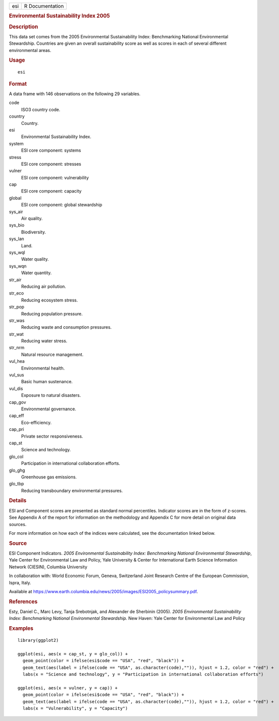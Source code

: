 .. container::

   === ===============
   esi R Documentation
   === ===============

   .. rubric:: Environmental Sustainability Index 2005
      :name: environmental-sustainability-index-2005

   .. rubric:: Description
      :name: description

   This data set comes from the 2005 Environmental Sustainability Index:
   Benchmarking National Environmental Stewardship. Countries are given
   an overall sustainability score as well as scores in each of several
   different environmental areas.

   .. rubric:: Usage
      :name: usage

   ::

      esi

   .. rubric:: Format
      :name: format

   A data frame with 146 observations on the following 29 variables.

   code
      ISO3 country code.

   country
      Country.

   esi
      Environmental Sustainability Index.

   system
      ESI core component: systems

   stress
      ESI core component: stresses

   vulner
      ESI core component: vulnerability

   cap
      ESI core component: capacity

   global
      ESI core component: global stewardship

   sys_air
      Air quality.

   sys_bio
      Biodiversity.

   sys_lan
      Land.

   sys_wql
      Water quality.

   sys_wqn
      Water quantity.

   str_air
      Reducing air pollution.

   str_eco
      Reducing ecosystem stress.

   str_pop
      Reducing population pressure.

   str_was
      Reducing waste and consumption pressures.

   str_wat
      Reducing water stress.

   str_nrm
      Natural resource management.

   vul_hea
      Environmental health.

   vul_sus
      Basic human sustenance.

   vul_dis
      Exposure to natural disasters.

   cap_gov
      Environmental governance.

   cap_eff
      Eco-efficiency.

   cap_pri
      Private sector responsiveness.

   cap_st
      Science and technology.

   glo_col
      Participation in international collaboration efforts.

   glo_ghg
      Greenhouse gas emissions.

   glo_tbp
      Reducing transboundary environmental pressures.

   .. rubric:: Details
      :name: details

   ESI and Component scores are presented as standard normal
   percentiles. Indicator scores are in the form of z-scores. See
   Appendix A of the report for information on the methodology and
   Appendix C for more detail on original data sources.

   For more information on how each of the indices were calculated, see
   the documentation linked below.

   .. rubric:: Source
      :name: source

   ESI Component Indicators. *2005 Environmental Sustainability Index:
   Benchmarking National Environmental Stewardship*, Yale Center for
   Environmental Law and Policy, Yale University & Center for
   International Earth Science Information Network (CIESIN), Columbia
   University

   In collaboration with: World Economic Forum, Geneva, Switzerland
   Joint Research Centre of the European Commission, Ispra, Italy.

   Available at
   https://www.earth.columbia.edu/news/2005/images/ESI2005_policysummary.pdf.

   .. rubric:: References
      :name: references

   Esty, Daniel C., Marc Levy, Tanja Srebotnjak, and Alexander de
   Sherbinin (2005). *2005 Environmental Sustainability Index:
   Benchmarking National Environmental Stewardship.* New Haven: Yale
   Center for Environmental Law and Policy

   .. rubric:: Examples
      :name: examples

   ::


      library(ggplot2)

      ggplot(esi, aes(x = cap_st, y = glo_col)) +
        geom_point(color = ifelse(esi$code == "USA", "red", "black")) +
        geom_text(aes(label = ifelse(code == "USA", as.character(code),"")), hjust = 1.2, color = "red") +
        labs(x = "Science and technology", y = "Participation in international collaboration efforts")

      ggplot(esi, aes(x = vulner, y = cap)) +
        geom_point(color = ifelse(esi$code == "USA", "red", "black")) +
        geom_text(aes(label = ifelse(code == "USA", as.character(code),"")), hjust = 1.2, color = "red") +
        labs(x = "Vulnerability", y = "Capacity")


